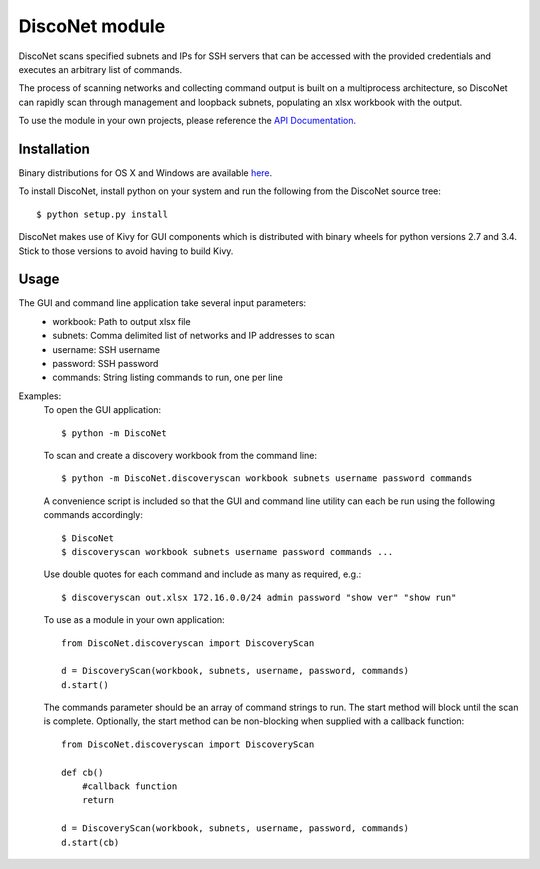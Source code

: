 DiscoNet module
###############

DiscoNet scans specified subnets and IPs for SSH servers that can be accessed with the
provided credentials and executes an arbitrary list of commands.

.. image:: screenshot.png
   :alt: DiscoNet GUI

The process of scanning networks and collecting command output is built on a multiprocess
architecture, so DiscoNet can rapidly scan through management and loopback subnets,
populating an xlsx workbook with the output.

To use the module in your own projects, please reference the `API Documentation <https://disconet.readthedocs.io>`_.

Installation
------------

Binary distributions for OS X and Windows are available `here <https://github.com/jasmas/DiscoNet/releases>`_.

To install DiscoNet, install python on your system and run the following from the DiscoNet
source tree::

    $ python setup.py install

DiscoNet makes use of Kivy for GUI components which is distributed with binary wheels for
python versions 2.7 and 3.4. Stick to those versions to avoid having to build Kivy.

Usage
-----

The GUI and command line application take several input parameters:
    * workbook: Path to output xlsx file
    * subnets: Comma delimited list of networks and IP addresses to scan
    * username: SSH username
    * password: SSH password
    * commands: String listing commands to run, one per line

Examples:
    To open the GUI application::
    
        $ python -m DiscoNet
    
    To scan and create a discovery workbook from the command line::
    
        $ python -m DiscoNet.discoveryscan workbook subnets username password commands
    
    A convenience script is included so that the GUI and command line utility can each be
    run using the following commands accordingly::
    
        $ DiscoNet
        $ discoveryscan workbook subnets username password commands ...
    
    Use double quotes for each command and include as many as required, e.g.::
    
        $ discoveryscan out.xlsx 172.16.0.0/24 admin password "show ver" "show run"

    To use as a module in your own application::
    
        from DiscoNet.discoveryscan import DiscoveryScan
        
        d = DiscoveryScan(workbook, subnets, username, password, commands)
        d.start()
        
    The commands parameter should be an array of command strings to run. The start method
    will block until the scan is complete. Optionally, the start method can be
    non-blocking when supplied with a callback function::
    
        from DiscoNet.discoveryscan import DiscoveryScan
        
        def cb()
            #callback function
            return
        
        d = DiscoveryScan(workbook, subnets, username, password, commands)
        d.start(cb)
